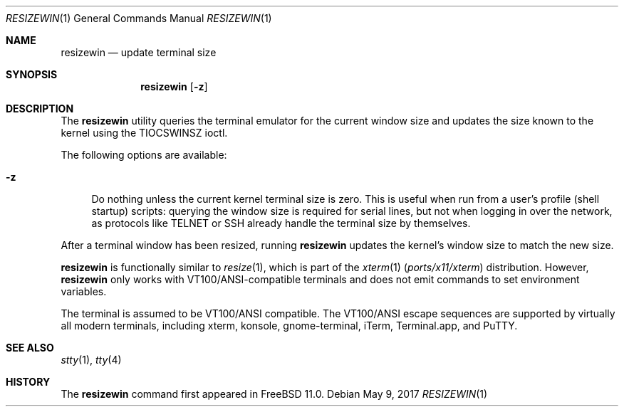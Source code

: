.\" resizewin
.\"
.\" Query terminal for size and inform the kernel
.\"
.\" Copyright 2015 EMC / Isilon Storage Division
.\"
.\" Redistribution and use in source and binary forms, with or without
.\" modification, are permitted provided that the following conditions
.\" are met:
.\" 1. Redistributions of source code must retain the above copyright
.\"    notice, this list of conditions and the following disclaimer.
.\" 2. Redistributions in binary form must reproduce the above copyright
.\"    notice, this list of conditions and the following disclaimer in the
.\"    documentation and/or other materials provided with the distribution.
.\"
.\" THIS SOFTWARE IS PROVIDED BY THE AUTHOR AND CONTRIBUTORS ``AS IS'' AND
.\" ANY EXPRESS OR IMPLIED WARRANTIES, INCLUDING, BUT NOT LIMITED TO, THE
.\" IMPLIED WARRANTIES OF MERCHANTABILITY AND FITNESS FOR A PARTICULAR PURPOSE
.\" ARE DISCLAIMED.  IN NO EVENT SHALL THE AUTHOR OR CONTRIBUTORS BE LIABLE
.\" FOR ANY DIRECT, INDIRECT, INCIDENTAL, SPECIAL, EXEMPLARY, OR CONSEQUENTIAL
.\" DAMAGES (INCLUDING, BUT NOT LIMITED TO, PROCUREMENT OF SUBSTITUTE GOODS
.\" OR SERVICES; LOSS OF USE, DATA, OR PROFITS; OR BUSINESS INTERRUPTION)
.\" HOWEVER CAUSED AND ON ANY THEORY OF LIABILITY, WHETHER IN CONTRACT, STRICT
.\" LIABILITY, OR TORT (INCLUDING NEGLIGENCE OR OTHERWISE) ARISING IN ANY WAY
.\" OUT OF THE USE OF THIS SOFTWARE, EVEN IF ADVISED OF THE POSSIBILITY OF
.\" SUCH DAMAGE.
.\"
.Dd May 9, 2017
.Dt RESIZEWIN 1
.Os
.Sh NAME
.Nm resizewin
.Nd update terminal size
.Sh SYNOPSIS
.Nm
.Op Fl z
.Sh DESCRIPTION
The
.Nm
utility
queries the terminal emulator for the current window size and updates
the size known to the kernel using the
.Dv TIOCSWINSZ
ioctl.
.Pp
The following options are available:
.Bl -tag -width ".Fl z"
.It Fl z
Do nothing unless the current kernel terminal size is zero.
This is useful when run from a user's profile (shell startup) scripts:
querying the window size is required for serial lines, but not when
logging in over the network, as protocols like TELNET or SSH already
handle the terminal size by themselves.
.El
.Pp
After a terminal window has been resized, running
.Nm
updates the kernel's window size to match the new size.
.Pp
.Nm
is functionally similar to
.Xr resize 1 ,
which is part of the
.Xr xterm 1 Pq Pa ports/x11/xterm
distribution.
However,
.Nm
only works with VT100/ANSI-compatible terminals and does not emit
commands to set environment variables.
.Pp
The terminal is assumed to be VT100/ANSI compatible.
The VT100/ANSI escape sequences are supported by virtually all modern
terminals, including xterm, konsole, gnome-terminal, iTerm,
Terminal.app, and PuTTY.
.Sh SEE ALSO
.Xr stty 1 ,
.Xr tty 4
.Sh HISTORY
The
.Nm
command first appeared in
.Fx 11.0 .
